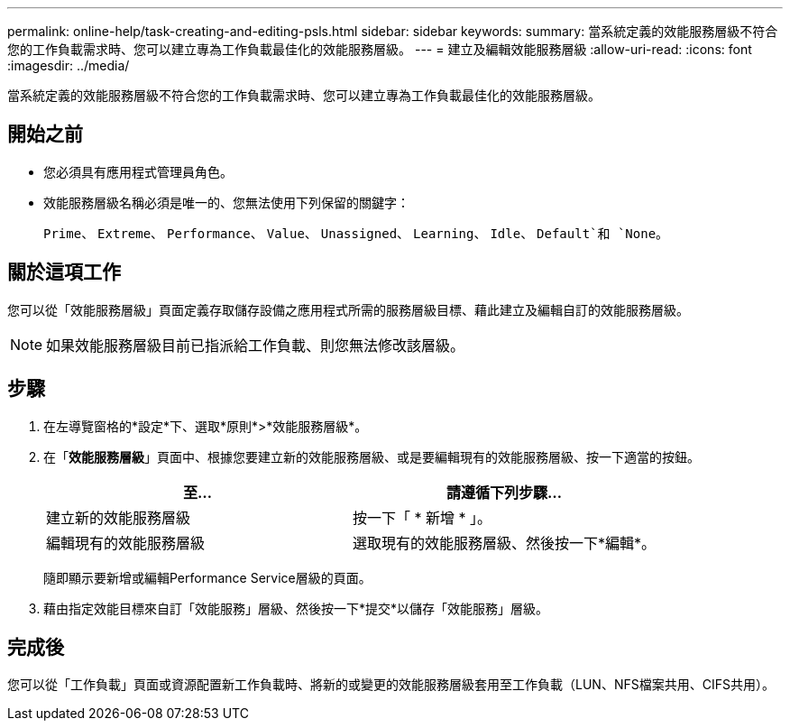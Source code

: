---
permalink: online-help/task-creating-and-editing-psls.html 
sidebar: sidebar 
keywords:  
summary: 當系統定義的效能服務層級不符合您的工作負載需求時、您可以建立專為工作負載最佳化的效能服務層級。 
---
= 建立及編輯效能服務層級
:allow-uri-read: 
:icons: font
:imagesdir: ../media/


[role="lead"]
當系統定義的效能服務層級不符合您的工作負載需求時、您可以建立專為工作負載最佳化的效能服務層級。



== 開始之前

* 您必須具有應用程式管理員角色。
* 效能服務層級名稱必須是唯一的、您無法使用下列保留的關鍵字：
+
`Prime`、 `Extreme`、 `Performance`、 `Value`、 `Unassigned`、 `Learning`、 `Idle`、 `Default`和 `None`。





== 關於這項工作

您可以從「效能服務層級」頁面定義存取儲存設備之應用程式所需的服務層級目標、藉此建立及編輯自訂的效能服務層級。

[NOTE]
====
如果效能服務層級目前已指派給工作負載、則您無法修改該層級。

====


== 步驟

. 在左導覽窗格的*設定*下、選取*原則*>*效能服務層級*。
. 在「*效能服務層級*」頁面中、根據您要建立新的效能服務層級、或是要編輯現有的效能服務層級、按一下適當的按鈕。
+
|===
| 至... | 請遵循下列步驟... 


 a| 
建立新的效能服務層級
 a| 
按一下「 * 新增 * 」。



 a| 
編輯現有的效能服務層級
 a| 
選取現有的效能服務層級、然後按一下*編輯*。

|===
+
隨即顯示要新增或編輯Performance Service層級的頁面。

. 藉由指定效能目標來自訂「效能服務」層級、然後按一下*提交*以儲存「效能服務」層級。




== 完成後

您可以從「工作負載」頁面或資源配置新工作負載時、將新的或變更的效能服務層級套用至工作負載（LUN、NFS檔案共用、CIFS共用）。
